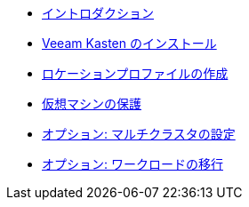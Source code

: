 * xref:index.adoc[イントロダクション]
* xref:module-01-install-full-ja.adoc[Veeam Kasten のインストール]
* xref:module-02-location-profile-full-ja.adoc[ロケーションプロファイルの作成]
* xref:module-03-backup-restore-full-ja.adoc[仮想マシンの保護]
* xref:module-04-multicluster-full-ja.adoc[オプション: マルチクラスタの設定]
* xref:module-05-mobility-full-ja.adoc[オプション: ワークロードの移行]
